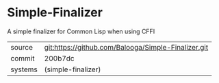 * Simple-Finalizer

A simple finalizer for Common Lisp when using CFFI

|---------+-----------------------------------------------------|
| source  | git:https://github.com/Balooga/Simple-Finalizer.git |
| commit  | 200b7dc                                             |
| systems | (simple-finalizer)                                  |
|---------+-----------------------------------------------------|
